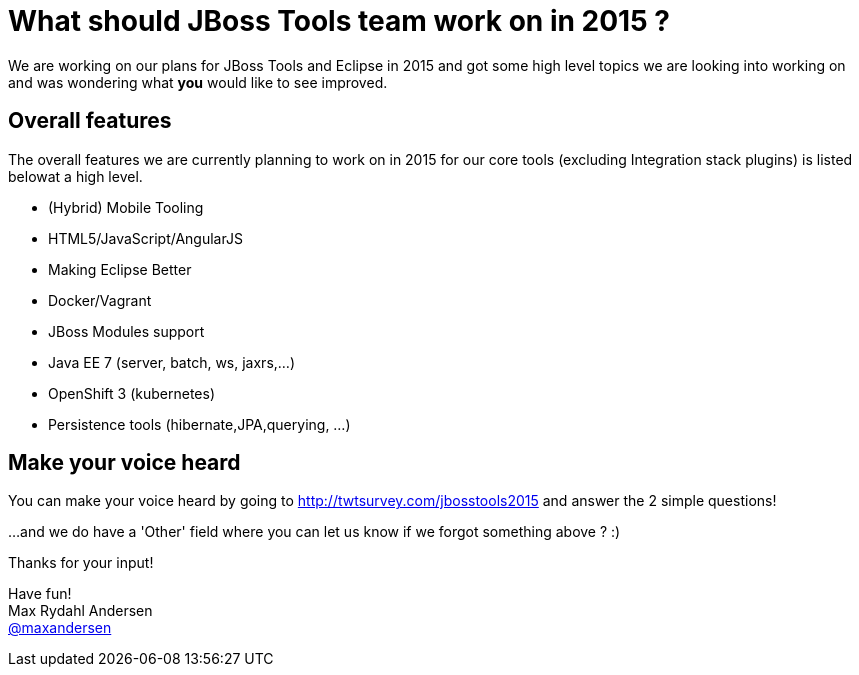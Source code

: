 = What should JBoss Tools team work on in 2015 ? 
:page-layout: blog
:page-author: maxandersen
:page-tags: [roadmap, jbosscentral]

We are working on our plans for JBoss Tools and Eclipse in 2015 and 
got some high level topics we are looking into working on and was wondering what *you* would like to see improved.

== Overall features

The overall features we are currently planning to work on in 2015 for our core tools (excluding Integration stack plugins) is listed belowat a high level.

- (Hybrid) Mobile Tooling
- HTML5/JavaScript/AngularJS
- Making Eclipse Better
- Docker/Vagrant
- JBoss Modules support
- Java EE 7 (server, batch, ws, jaxrs,...)
- OpenShift 3 (kubernetes)
- Persistence tools (hibernate,JPA,querying, ...)

== Make your voice heard

You can make your voice heard by going to http://twtsurvey.com/jbosstools2015 and answer the 2 simple questions!

...and we do have a 'Other' field where you can let us know if we forgot something above ? :)

Thanks for your input!

Have fun! +
Max Rydahl Andersen +
http://twitter.com/maxandersen[@maxandersen]
